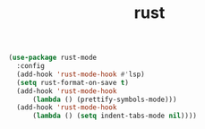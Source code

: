 #+TITLE: rust
#+begin_src emacs-lisp
  (use-package rust-mode
    :config
    (add-hook 'rust-mode-hook #'lsp)
    (setq rust-format-on-save t)
    (add-hook 'rust-mode-hook
	    (lambda () (prettify-symbols-mode)))
    (add-hook 'rust-mode-hook
	    (lambda () (setq indent-tabs-mode nil))))  
#+end_src

#+RESULTS:
: t

